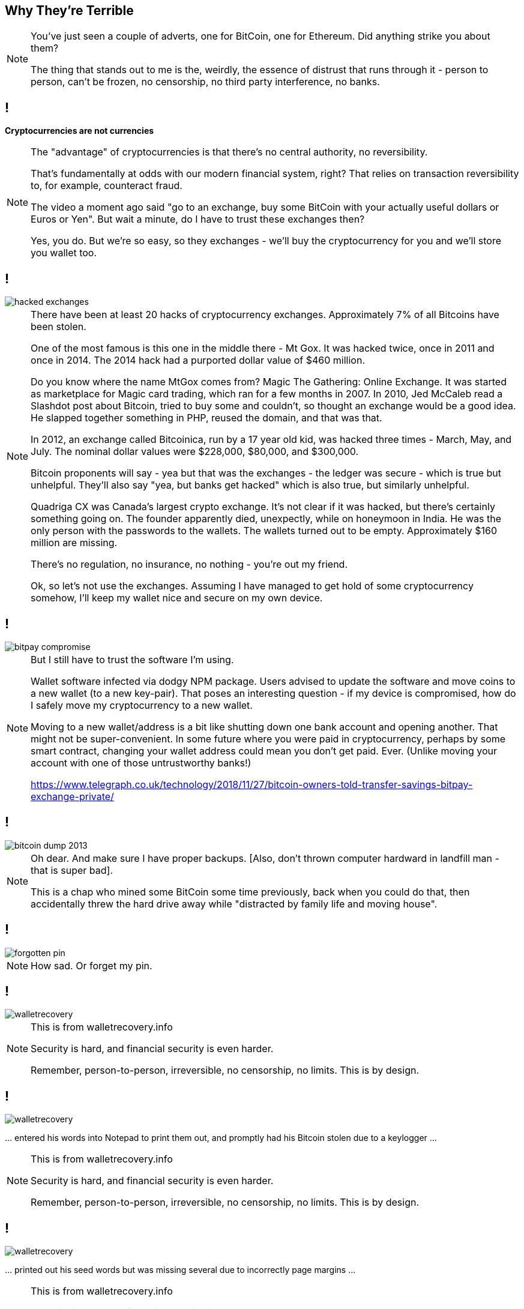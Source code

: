 [data-transition=none]
== Why They're Terrible

[NOTE.speaker]
--
You've just seen a couple of adverts, one for BitCoin, one for Ethereum.  Did anything strike you about them?

The thing that stands out to me is the, weirdly, the essence of distrust that runs through it - person to person, can't be frozen, no censorship, no third party interference, no banks.
--

[data-transition=none]
== !

*Cryptocurrencies are not currencies*

[NOTE.speaker]
--
The "advantage" of cryptocurrencies is that there's no central authority, no reversibility.

That's fundamentally at odds with our modern financial system, right? That relies on transaction reversibility to, for example, counteract fraud.

The video a moment ago said "go to an exchange, buy some BitCoin with your actually useful dollars or Euros or Yen". But wait a minute, do I have to trust these exchanges then?

Yes, you do.  But we're so easy, so they exchanges - we'll buy the cryptocurrency for you and we'll store you wallet too.
--

[data-transition=none]
== !

image::hacked-exchanges.png[]

[NOTE.speaker]
--
There have been at least 20 hacks of cryptocurrency exchanges. Approximately 7% of all Bitcoins have been stolen.

One of the most famous is this one in the middle there - Mt Gox. It was hacked twice, once in 2011 and once in 2014. The 2014 hack had a purported dollar value of $460 million.

Do you know where the name MtGox comes from?  Magic The Gathering: Online Exchange. It was started as marketplace for Magic card trading, which ran for a few months in 2007. In 2010, Jed McCaleb read a Slashdot post about Bitcoin, tried to buy some and couldn't, so thought an exchange would be a good idea. He slapped together something in PHP, reused the domain, and that was that.

In 2012, an exchange called Bitcoinica, run by a 17 year old kid, was hacked three times - March, May, and July.  The nominal dollar values were $228,000, $80,000, and $300,000.

Bitcoin proponents will say - yea but that was the exchanges - the ledger was secure - which is true but unhelpful. They'll also say "yea, but banks get hacked" which is also true, but similarly unhelpful.

Quadriga CX was Canada's largest crypto exchange. It's not clear if it was hacked, but there's certainly something going on. The founder apparently died, unexpectly, while on honeymoon in India. He was the only person with the passwords to the wallets. The wallets turned out to be empty. Approximately $160 million are missing.

There's no regulation, no insurance, no nothing - you're out my friend.

Ok, so let's not use the exchanges. Assuming I have managed to get hold of some cryptocurrency somehow, I'll keep my wallet nice and secure on my own device.
--

[data-transition=none]

== !

image::bitpay-compromise.png[]

[NOTE.speaker]
--
But I still have to trust the software I'm using.

Wallet software infected via dodgy NPM package. Users advised to update the software and move coins to a new wallet (to a new key-pair).  That poses an interesting question - if my device is compromised, how do I safely move my cryptocurrency to a new wallet.

Moving to a new wallet/address is a bit like shutting down one bank account and opening another. That might not be super-convenient. In some future where you were paid in cryptocurrency, perhaps by some smart contract, changing your wallet address could mean you don't get paid. Ever.  (Unlike moving your account with one of those untrustworthy banks!)

https://www.telegraph.co.uk/technology/2018/11/27/bitcoin-owners-told-transfer-savings-bitpay-exchange-private/
--

[data-transition=none]
== !

image::bitcoin-dump-2013.png[]

[NOTE.speaker]
--
Oh dear. And make sure I have proper backups. [Also, don't thrown computer hardward in landfill man - that is super bad].

This is a chap who mined some BitCoin some time previously, back when you could do that, then accidentally threw the hard drive away while "distracted by family life and moving house".
--

[data-transition=none]
== !

image::forgotten-pin.png[]

[NOTE.speaker]
--
How sad. Or forget my pin.
--

[data-transition=none]
== !

image::walletrecovery.png[]

[NOTE.speaker]
--
This is from walletrecovery.info

Security is hard, and financial security is even harder.

Remember, person-to-person, irreversible, no censorship, no limits. This is by design.
--

[data-transition=none]
== !

image::walletrecovery.png[]

… entered his words into Notepad to print them out, and promptly had his Bitcoin stolen due to a keylogger …

[NOTE.speaker]
--
This is from walletrecovery.info

Security is hard, and financial security is even harder.

Remember, person-to-person, irreversible, no censorship, no limits. This is by design.
--

[data-transition=none]
== !

image::walletrecovery.png[]

… printed out his seed words but was missing several due to incorrectly page margins …

[NOTE.speaker]
--
This is from walletrecovery.info

Security is hard, and financial security is even harder.

Remember, person-to-person, irreversible, no censorship, no limits. This is by design.
--
[data-transition=none]
== !

image::walletrecovery.png[]

A customer stored his recovery word card in his jeans. The card was destroyed when the jeans had been laundered, which he only discovered months later when updating his wallet firmware.

[NOTE.speaker]
--
This is from walletrecovery.info

Security is hard, and financial security is even harder.

Remember, person-to-person, irreversible, no censorship, no limits. This is by design.

Looks like this guy was using a hardware wallet, he'd stored his recovery phrase in a cold wallet (piece of paper), so he was probably pretty clued in. Still buggered it up.
--

[data-transition=none]
== !

image::bitcoin-coffee-prague.jpg[]

[NOTE.speaker]
--
Somehow I've got some BitCoin, I've managed to keep it secure, but now it's buring a hole in my pocket! Got to spend it?

But where?  Here we are in Bristol - it's busy, prosperous city - 8th or 9th biggest city economy in the country (Birmingham is second by the way, don't let anyone from Manchester tell you otherwise) - there are over a million people in the metropolitan area. Lots of cool places to eat and drink, quite a lot of software and technology companies locally.

There is not a single place in Bristol that accepts cryptocurrency payments.

This is not unique to Bristol. There are, to the first approximation, zero businesses that accept BitCoin or other cryptocurrencies. The minute number that do use a service like BitPay (yes, the same BitPay who's CEO got phished and who's wallet was compromised).

What BitPay does is immediately convert the cryptocurrency payment back into dollars or whatever, and then giving that to the merchant. You probably used cash to by the BitCoin, which was immediately converted back into cash and our one transaction has turned into three. What was that about low fees again?

But I really want to a cup of coffee, so I travel to this place in Prague. I order my coffee and I send my BitCoin payment. And I wait, and I wait. Eventually, the barista says "ok, you're payment is confirmed on the chain, here's your drink" and he gives me a stone cold cup of coffee.

Remember how consensus arises in the peer-to-peer network? To be confident a transaction is incorporated in the chain I need to wait for it be 6 blocks deep. Three is probably ok, but 6 to be confident. BitCoin generates a new block every 10 minutes. The coffee has been sitting at least half an hour. Ethereum generates a new block every 15 seconds, but even so 45 seconds is a significant delay in a retail setting.

Oh, and BitCoin has a maximum throughput of 7 transactions a second.  Visa processes about 150 million txs a day, which averages to 1700/sec.

Again, one or other of us has to trust the other. I pay, then collect my coffee later maybe, or he gives me my coffee and hope the transaction goes through. So much for a trustless system.

Nobody uses it to buy things.
--

[data-transition=none]
== !

image::howells-again.png[]

[NOTE.speaker]
--
Here's James Howells again.  That first report I showed you was from 2013. In the intervening period the "value" of the lost harddrive has gone up to $80 million.  He had, apparently offered Newport Council £7.5 million to dig up this landfill.

If the everyday-shoppers are wrong, maybe the store-of-value people are right?

Let's imagine - we've had to do a lot of imagining - he found that harddrive, and recovered that wallet.  Would he be sitting on $80 million worth of BitCoin?

No, he wouldn't. Instead he would be sitting on a £7.5 million bill from the council and a very small harddrive.

There is no BitCoin economy.
--

[data-transition=none]
== !

image::volumes-are-fake.png[]

[NOTE.speaker]
--
The overwhelming majority of crytpocurrency trading volumes are fake.  This is exchanges either outright lying about their trading volumes, or just swashing their own holdings back and forth in an attempt to move the market.

But no need for trusted third-parties, no censorship, no third-party interference.

Which is great for buying drugs and for money laundering, but not much else.
--

[data-transition=none]
== !

image::price-bump.png[]

[NOTE.speaker]
--
This was a buy order for approximately $100 million "worth" of BitCoin. Huge, in terms of "normal" buy/sell orders, but not huge compared the alleged "market cap".  But still enough to move the market by 20%.

Anyway, I've dug up my harddrive, got my wallet, and now I want to liquidate my BitCoins into actual useable money.  We've know the valuations are hugely inflated, but it must be worth something to somebody right?  Well, no.  The market is so illiquid that a sell of this size would crash the price.

BitCoin is by far the biggest cryptocurrency - biggest in terms of public awareness, of active users, hashpower, however you want to manage it - which is why I've talked about it, but you might think maybe some of those other cryptocurrencies, they might sensible and legit right?
--

[data-transition=none]
== !

image::howells-bitcoin-is-rubbish.png[]

[NOTE.speaker]
--
After all, even James Howells has gone off BitCoin, he's now much more interested in BitCoinCash.  BitCoinCash is a fork of BitCoin that's supposed to be quicker, cheaper, better.

(After his landfill exploits, it was a joy to find this.)
--

[data-transition=none]
== !

image::elon-musk-dogecoin.png[]

[NOTE.speaker]
--
Dogecoin was started as something of a joke, but now people pay real money for it.

After Elon Musk posted this to Twitter...
--

[data-transition=none]
== !

image::dogecoin-price-hike.png[]

[NOTE.speaker]
--
Dogecoin prices spiked and trading volumes went up 30%.

It's pathetic.
--

[data-transition=none]
== !

*Cryptocurrencies are ...*
[%step]
* ... difficult to get hold of
* ... difficult to keep hold of
* ... even more difficult to spend.

[NOTE.speaker]
--
This is by design.

I could go on - I've ploughed through so much shit -- I had all these earlier incidents, but as I was writing this talk, new stuff just kept coming up - all these are recent examples, just from the last few days and weeks.  So I could continue just flogging away - about the economic illiteracy of all, the technologies, the crime, all the rest of it. But I think you get the message and you know where I'm coming from.

Let's set cryptocurrencies aside, and just think about the blockchain technology. We read lots of things about that, and how it's going to revolutionise various industries.
--

